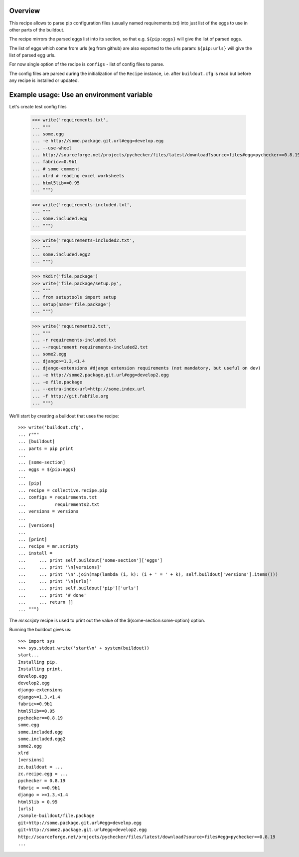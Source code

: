 Overview
========

This recipe allows to parse pip configuration files (usually named requirements.txt) into just list of the eggs to use
in other parts of the buildout.

The recipe mirrors the parsed eggs list into its section, so that e.g.
``${pip:eggs}`` will give the list of parsed eggs.

The list of eggs which come from urls (eg from github) are also exported to the urls param:
``${pip:urls}`` will give the list of parsed egg urls.


For now single option of the recipe is ``configs`` - list of config files to parse.

The config files are parsed during the initialization of the ``Recipe`` instance,
i.e. after ``buildout.cfg`` is read but before any recipe is installed or updated.


Example usage: Use an environment variable
==========================================

Let's create test config files

    >>> write('requirements.txt',
    ... """
    ... some.egg
    ... -e http://some.package.git.url#egg=develop.egg
    ... --use-wheel
    ... http://sourceforge.net/projects/pychecker/files/latest/download?source=files#egg=pychecker==0.8.19
    ... fabric>=0.9b1
    ... # some comment
    ... xlrd # reading excel worksheets
    ... html5lib==0.95
    ... """)

    >>> write('requirements-included.txt',
    ... """
    ... some.included.egg
    ... """)

    >>> write('requirements-included2.txt',
    ... """
    ... some.included.egg2
    ... """)

    >>> mkdir('file.package')
    >>> write('file.package/setup.py',
    ... """
    ... from setuptools import setup
    ... setup(name='file.package')
    ... """)

    >>> write('requirements2.txt',
    ... """
    ... -r requirements-included.txt
    ... --requirement requirements-included2.txt
    ... some2.egg
    ... django>=1.3,<1.4
    ... django-extensions #django extension requirements (not mandatory, but useful on dev)
    ... -e http://some2.package.git.url#egg=develop2.egg
    ... -e file.package
    ... --extra-index-url=http://some.index.url
    ... -f http://git.fabfile.org
    ... """)


We'll start by creating a buildout that uses the recipe::

    >>> write('buildout.cfg',
    ... r"""
    ... [buildout]
    ... parts = pip print
    ...
    ... [some-section]
    ... eggs = ${pip:eggs}
    ...
    ... [pip]
    ... recipe = collective.recipe.pip
    ... configs = requirements.txt
    ...           requirements2.txt
    ... versions = versions
    ...
    ... [versions]
    ...
    ... [print]
    ... recipe = mr.scripty
    ... install =
    ...     ... print self.buildout['some-section']['eggs']
    ...     ... print '\n[versions]'
    ...     ... print '\n'.join(map(lambda (i, k): (i + ' = ' + k), self.buildout['versions'].items()))
    ...     ... print '\n[urls]'
    ...     ... print self.buildout['pip']['urls']
    ...     ... print '# done'
    ...     ... return []
    ... """)

The `mr.scripty` recipe is used to print out the value of the ${some-section:some-option}
option.

Running the buildout gives us::

    >>> import sys
    >>> sys.stdout.write('start\n' + system(buildout))
    start...
    Installing pip.
    Installing print.
    develop.egg
    develop2.egg
    django-extensions
    django>=1.3,<1.4
    fabric>=0.9b1
    html5lib==0.95
    pychecker==0.8.19
    some.egg
    some.included.egg
    some.included.egg2
    some2.egg
    xlrd
    [versions]
    zc.buildout = ...
    zc.recipe.egg = ...
    pychecker = 0.8.19
    fabric = >=0.9b1
    django = >=1.3,<1.4
    html5lib = 0.95
    [urls]
    /sample-buildout/file.package
    git+http://some.package.git.url#egg=develop.egg
    git+http://some2.package.git.url#egg=develop2.egg
    http://sourceforge.net/projects/pychecker/files/latest/download?source=files#egg=pychecker==0.8.19
    ...
